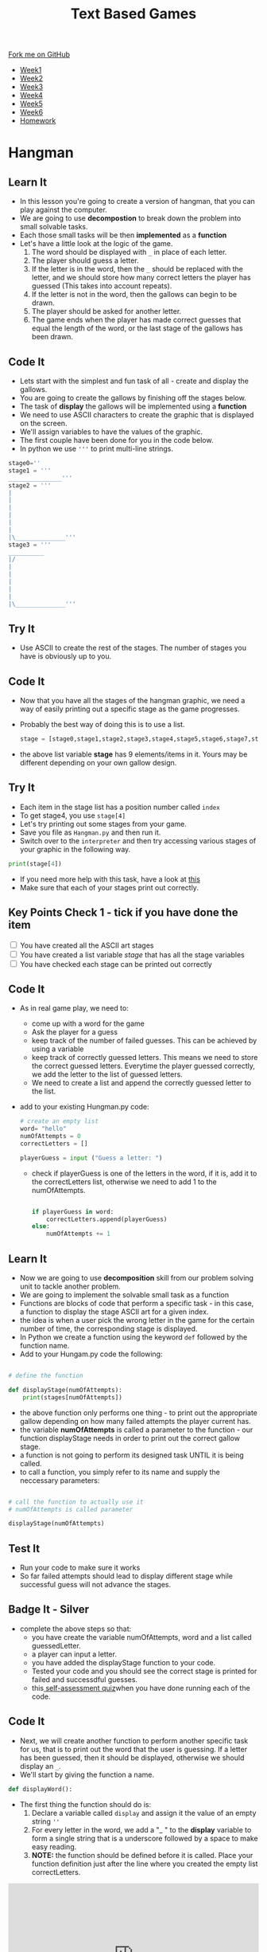 #+STARTUP:indent
#+HTML_HEAD: <link rel="stylesheet" type="text/css" href="css/styles.css"/>
#+HTML_HEAD_EXTRA: <link href='http://fonts.googleapis.com/css?family=Ubuntu+Mono|Ubuntu' rel='stylesheet' type='text/css'>
#+HTML_HEAD_EXTRA: <script src="http://ajax.googleapis.com/ajax/libs/jquery/1.9.1/jquery.min.js" type="text/javascript"></script>
#+HTML_HEAD_EXTRA: <script src="js/navbar.js" type="text/javascript"></script>
#+OPTIONS: f:nil author:nil num:1 creator:nil timestamp:nil toc:nil

#+TITLE: Text Based Games
#+AUTHOR: X Ellis

#+BEGIN_HTML
  <div class="github-fork-ribbon-wrapper left">
    <div class="github-fork-ribbon">
      <a href="https://github.com/MarcScott/8-CS-TextGames">Fork me on GitHub</a>
    </div>
  </div>
<div id="stickyribbon">
    <ul>
      <li><a href="1_Lesson.html">Week1</a></li>
      <li><a href="2_Lesson.html">Week2</a></li>
      <li><a href="3_Lesson.html">Week3</a></li>
      <li><a href="4_Lesson.html">Week4</a></li>
      <li><a href="5_Lesson.html">Week5</a></li>
      <li><a href="6_Lesson.html">Week6</a></li>
      <li><a href="homework.html">Homework</a></li>

    </ul>
  </div>
#+END_HTML
* COMMENT Use as a template
:PROPERTIES:
:HTML_CONTAINER_CLASS: activity
:END:
** Learn It
:PROPERTIES:
:HTML_CONTAINER_CLASS: learn
:END:

** Research It
:PROPERTIES:
:HTML_CONTAINER_CLASS: research
:END:

** Design It
:PROPERTIES:
:HTML_CONTAINER_CLASS: design
:END:

** Build It
:PROPERTIES:
:HTML_CONTAINER_CLASS: build
:END:

** Test It
:PROPERTIES:
:HTML_CONTAINER_CLASS: test
:END:

** Run It
:PROPERTIES:
:HTML_CONTAINER_CLASS: run
:END:

** Document It
:PROPERTIES:
:HTML_CONTAINER_CLASS: document
:END:

** Code It
:PROPERTIES:
:HTML_CONTAINER_CLASS: code
:END:

** Program It
:PROPERTIES:
:HTML_CONTAINER_CLASS: program
:END:

** Try It
:PROPERTIES:
:HTML_CONTAINER_CLASS: try
:END:

** Badge It
:PROPERTIES:
:HTML_CONTAINER_CLASS: badge
:END:

** Save It
:PROPERTIES:
:HTML_CONTAINER_CLASS: save
:END:

* Hangman
:PROPERTIES:
:HTML_CONTAINER_CLASS: activity
:END:
** Learn It
:PROPERTIES:
:HTML_CONTAINER_CLASS: learn
:END:

- In this lesson you're going to create a version of hangman, that you can play against the computer.
- We are going to use *decompostion* to break down the problem into small solvable tasks.
- Each those small tasks will be then *implemented* as a *function*
- Let's have a little look at the logic of the game.
  1. The word should be displayed with =_= in place of each letter.
  2. The player should guess a letter.
  3. If the letter is in the word, then the =_= should be replaced with the letter, and we should store how many correct letters the player has guessed (This takes into account repeats).
  5. If the letter is not in the word, then the gallows can begin to be drawn.
  6. The player should be asked for another letter.
  7. The game ends when the player has made correct guesses that equal the length of the word, or the last stage of the gallows has been drawn.
** Code It
:PROPERTIES:
:HTML_CONTAINER_CLASS: code
:END:
- Lets start with the simplest and fun task of all - create and display the gallows.
- You are going to create the gallows by finishing off the stages below.
- The task of *display* the gallows will be implemented using a *function*
- We need to use ASCII characters to create the graphic that is displayed on the screen.
- We'll assign variables to have the values of the graphic.
- The first couple have been done for you in the code below.
- In python we use ='''= to print multi-line strings.
#+begin_src python
stage0=''
stage1 = '''
_______________'''
stage2 = '''
|
|
|
|
|
|
|\______________'''
stage3 = '''
__________
|/
|
|
|
|
|
|\______________'''
#+end_src
** Try It
:PROPERTIES:
:HTML_CONTAINER_CLASS: try
:END:
- Use ASCII to create the rest of the stages. The number of stages you have is obviously up to you.
** Code It
:PROPERTIES:
:HTML_CONTAINER_CLASS: code
:END:
- Now that you have all the stages of the hangman graphic, we need a way of easily printing out a specific stage as the game progresses.
- Probably the best way of doing this is to use a list.
  #+begin_src python
stage = [stage0,stage1,stage2,stage3,stage4,stage5,stage6,stage7,stage8]
  #+end_src
- the above list variable *stage* has 9 elements/items in it. Yours may be different depending on your own gallow design.
** Try It
:PROPERTIES:
:HTML_CONTAINER_CLASS: try
:END:
- Each item in the stage list has a position number called =index=
- To get stage4, you use =stage[4]=
- Let's try printing out some stages from your game.
- Save you file as =Hangman.py= and then run it.
- Switch over to the =interpreter= and then try accessing various stages of your graphic in the following way.
#+begin_src python
print(stage[4])
#+end_src
- If you need more help with this task, have a look at [[https://www.bournetocode.com/projects/CS-PythonKeySkills/pages/1_Part.html#sec-1-4][this]]
- Make sure that each of your stages print out correctly.

** Key Points Check 1 - tick if you have done the item
:PROPERTIES:
:HTML_CONTAINER_CLASS: key
:END: 
#+BEGIN_HTML html
<div class='checkItem'>
<input type='checkbox'> You have created all the ASCII art stages<br>
<input type='checkbox' > You have created a list variable <em>stage</em> that has all the stage variables<br>
<input type='checkbox' > You have checked each stage can be printed out correctly<br>
</div>
#+END_HTML
** Code It
:PROPERTIES:
:HTML_CONTAINER_CLASS: code
:END:
- As in real game play, we need to:
  - come up with a word for the game
  - Ask the player for a guess
  - keep track of the number of failed guesses. This can be achieved by using a variable
  - keep track of correctly guessed letters.  This means we need to store the correct guessed letters. Everytime the player guessed correctly, we add the letter to the list of guessed letters.
  - We need to create a list and append the correctly guessed letter to the list.
- add to your existing Hungman.py code:
  
   #+begin_src python
    # create an empty list
    word= "hello"
    numOfAttempts = 0
    correctLetters = []
    
    playerGuess = input ("Guess a letter: ")
   #+end_src
  - check if playerGuess is one of the letters in the word, if it is, add it to the correctLetters list, otherwise we need to add 1 to the numOfAttempts.
    #+begin_src python

   if playerGuess in word:
       correctLetters.append(playerGuess)
   else:
       numOfAttempts += 1
    #+end_src
** Learn It
:PROPERTIES:
:HTML_CONTAINER_CLASS: learn
:END:
- Now we are going to use *decomposition* skill from our problem solving unit to tackle another problem.
- We are going to implement the solvable small task as a function
- Functions are blocks of code that perform a specific task - in this case, a function to display the stage ASCII art for a given index.
- the idea is when a user pick the wrong letter in the game for the certain number of time, the corresponding stage is displayed.
- In Python we create a function using the keyword =def= followed by the function name.
- Add to your Hungam.py code the following:
#+begin_src python

# define the function

def displayStage(numOfAttempts):
    print(stages[numOfAttempts])
#+end_src
- the above function only performs one thing - to print out the appropriate gallow depending on how many failed attempts the player current has.
- the variable *numOfAttempts* is called a parameter to the function - our function displayStage needs in order to print out the correct gallow stage.
- a function is not going to perform its designed task UNTIL it is being called.
- to call a function, you simply refer to its name and supply the neccessary parameters:
#+begin_src python

# call the function to actually use it
# numOfAttempts is called parameter

displayStage(numOfAttempts)
#+end_src
** Test It
:PROPERTIES:
:HTML_CONTAINER_CLASS: test
:END:
- Run your code to make sure it works
- So far failed attempts should lead to display different stage while successful guess will not advance the stages.
** Badge It - Silver
:PROPERTIES:
:HTML_CONTAINER_CLASS: silver
:END:
- complete the above steps so that:
  - you have create the variable numOfAttempts, word and a list called guessedLetter.
  - a player can input a letter.
  - you have added the displayStage function to your code.
  - Tested your code and you should see the correct stage is printed for failed and successdful guesses.
  - this[[https://www.bournetolearn.com/quizzes/y8-textGames/Lesson_4/Silver/index.php][ self-assessment quiz]]when you have done running each of the code.

** Code It
:PROPERTIES:
:HTML_CONTAINER_CLASS: code
:END:
- Next, we will create another function to perform another specific task for us, that is to print out the word that the user is guessing. If a letter has been guessed, then it should be displayed, otherwise we should display an =_=.
- We'll start by giving the function a name.
#+begin_src python
def displayWord():
#+end_src
- The first thing the function should do is:
  1. Declare a variable called =display= and assign it the value of an empty string =''=
  2. For every letter in the word, we add a "_ " to the *display* variable to form a single string that is a underscore followed by a space to make easy reading.
  3. **NOTE:** the function should be defined before it is called. Place your function definition just after the line where you created the empty list correctLetters.
#+BEGIN_HTML

<iframe src="https://trinket.io/embed/python/9a2bff2d03" width="100%" height="300" frameborder="0" marginwidth="0" marginheight="0" allowfullscreen></iframe>

#+END_HTML

** Test It
:PROPERTIES:
:HTML_CONTAINER_CLASS: test
:END:
- Add the above code to your Hungman.py
- Run your program and check your code works.
- You should see 5 =_ = characters printed.
** Key Points Check 2 - tick if you have done the item
:PROPERTIES:
:HTML_CONTAINER_CLASS: key
:END: 
#+BEGIN_HTML html
<div class='checkItem'>
<input type='checkbox'> You have passed the key points check 1<br>
<input type='checkbox' > You have a function called <em>displayStage</em> and you have tested it works<br>
<input type='checkbox' > You have another function called <em>displayWord</em> and you have tested it works<br>
</div>
#+END_HTML


** Code It
:PROPERTIES:
:HTML_CONTAINER_CLASS: code
:END:
- The next step is to make the function * displayWord* more intelligent.
  - it will check if each letter in the word is in the correctLetters list
  - if it is, it will add it to the display string, else it will add a "_ "
#+begin_src python
def displayWord():
  display = ""
  
  for letter in word:
    if letter not in correctLetters:
      display += "- "
    else: 
       display += letter
    
  print(display)
    
#+end_src
- Save your updated file
** Key Points Check 3 - tick if you have done the item
:PROPERTIES:
:HTML_CONTAINER_CLASS: key
:END: 
#+BEGIN_HTML html
<div class='checkItem'>
<input type='checkbox'> You have passed the key points check 1 and 2<br>
<input type='checkbox' > You have updated your displayWord function as instructed above<br>
<input type='checkbox' > Your code structured in the following order<br>
</div>
#+END_HTML

- variables and lists are defined at the start
- followed by the two functions definitions
- followed by playerGuess input
- then, the if statement for checking if the playerGuess is in the word
- followed by the two function calls to the displayWord and displayStage
** Badge It - Gold
:PROPERTIES:
:HTML_CONTAINER_CLASS: gold
:END:
- Once you have finished the above code and tested it works, upload your work and take this [[https://www.bournetolearn.com/quizzes/y8-textGames/Lesson_4/Gold/index.php][self-assessment quiz]].
** Learn It
:PROPERTIES:
:HTML_CONTAINER_CLASS: learn
:END:

** Badge It - Platinum
:PROPERTIES:
:HTML_CONTAINER_CLASS: platinum
:END:      
- Our game so far only allows player to have one go.
- We need to keep asking the player to guess until:
  1. Either the player has guessed all letters before the final stage, 
  2. Or, the numOfGuesses has reached the maximum number of stages you have. 
- We are going to use a Boolean variable =gameOn= to indicate if we need to ask the player for more guesses or not.
- Use a while loop to keep asking the player to guess if gameOn is True

- The basic concept will be:
  1. If the length of the word being guessed is equal to the value of =correctLetters= then we can print out the current stage, and a message that the player has won, and finally change the =gameOn= variable to False.
  2. If the =numOfAttempts= is equal to 8 (or whatever the final stage you have, then we should print out the current stage, send a message that the player has lost, and then set =gameOn= to false.
- Try to improve your game so the above logic will be implemented
- When you have done and tested your function worked, upload and take this [[https://www.bournetolearn.com/quizzes/y8-textGames/Lesson_4/Platinum/index.php][self-assessment quiz]].

